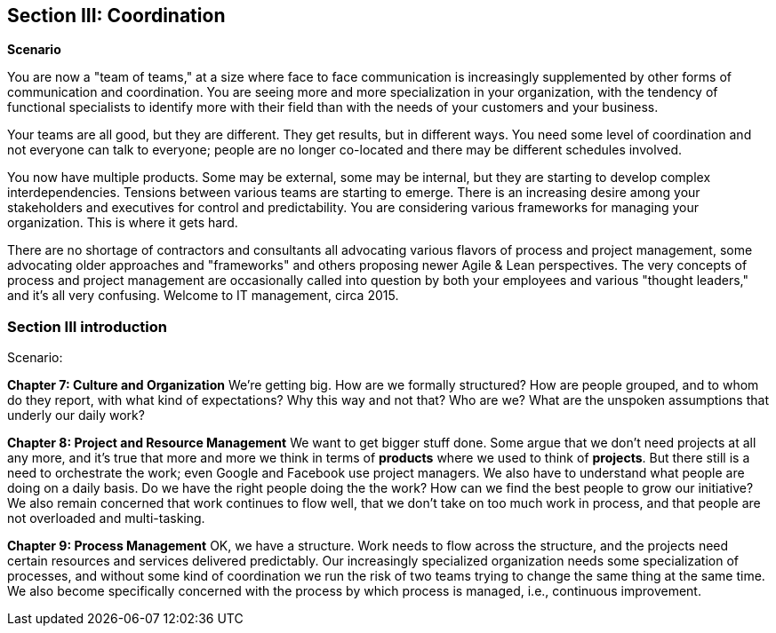 == Section III: Coordination

*Scenario*

You are now a "team of teams," at a size where face to face communication is increasingly supplemented by other forms of communication and coordination. You are seeing more and more specialization in your organization, with the tendency of functional specialists to identify more with their field than with the needs of your customers and your business.

Your teams are all good, but they are different. They get results, but in different ways. You need some level of coordination and not everyone can talk to everyone; people are no longer co-located and there may be different schedules involved.

You now have multiple products. Some may be external, some may be internal, but they are starting to develop complex interdependencies. Tensions between various teams are starting to emerge. There is an increasing desire among your stakeholders and executives for control and predictability. You are considering various frameworks for managing your organization. This is where it gets hard.

There are no shortage of contractors and consultants all advocating various flavors of process and project management, some advocating older approaches and "frameworks" and others proposing newer Agile & Lean perspectives. The very concepts of process and project management are occasionally called into question by both your employees and various "thought leaders," and it's all very confusing. Welcome to IT management, circa 2015.

=== Section III introduction

Scenario:

*Chapter 7: Culture and Organization*
 We're getting big.  How are we formally structured? How are people grouped, and to whom do they report, with what kind of expectations? Why this way and not that? Who are we? What are the unspoken assumptions that underly our daily work?

*Chapter 8: Project and Resource Management*
We want to get bigger stuff done. Some argue that we don't need projects at all any more, and it's true that more and more we think in terms of *products* where we used to think of *projects*. But there still is a need to orchestrate the work; even Google and Facebook use project managers. We also have to understand what people are doing on a daily basis. Do we have the right people doing the the work? How can we find the best people to grow our initiative? We also remain concerned that work continues to flow well, that we don't take on too much work in process, and that people are not overloaded and multi-tasking.

*Chapter 9: Process Management*
OK, we have a structure.  Work needs to flow across the structure, and the projects need certain resources and services delivered predictably. Our increasingly specialized organization needs some specialization of processes, and without some kind of coordination  we run the risk of two teams trying to change the same thing at the same time.  We also become specifically concerned with the process by which process is managed, i.e., continuous improvement.
